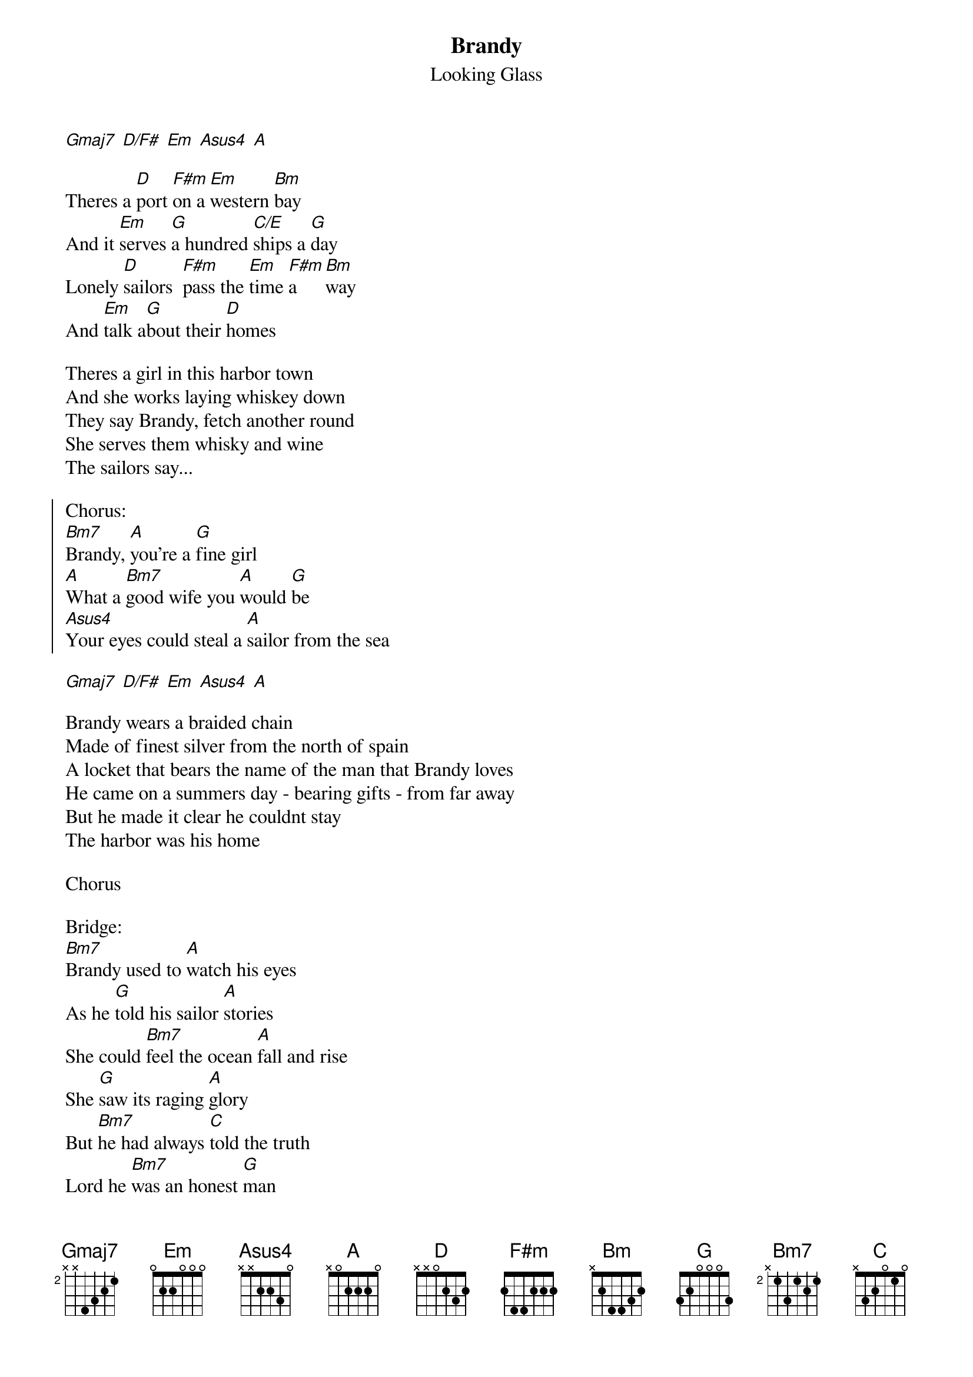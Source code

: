 {t:Brandy}
{st:Looking Glass}

[Gmaj7] [D/F#] [Em] [Asus4] [A]

Theres a [D]port [F#m]on a [Em]western [Bm]bay
And it [Em]serves [G]a hundred [C/E]ships a [G]day
Lonely [D]sailors  [F#m]pass the [Em]time [F#m]a[Bm]way
And [Em]talk a[G]bout their [D]homes

Theres a girl in this harbor town
And she works laying whiskey down
They say Brandy, fetch another round
She serves them whisky and wine
The sailors say...

{soc}
Chorus:
[Bm7]Brandy, [A]you're a [G]fine girl < you're a fine girl >
[A]What a [Bm7]good wife you [A]would [G]be < such a fine girl >
[Asus4]Your eyes could steal a [A]sailor from the sea
{eoc}

[Gmaj7] [D/F#] [Em] [Asus4] [A]

Brandy wears a braided chain
Made of finest silver from the north of spain
A locket that bears the name of the man that Brandy loves
He came on a summers day - bearing gifts - from far away
But he made it clear he couldnt stay
The harbor was his home

Chorus

Bridge:
[Bm7]Brandy used to [A]watch his eyes
As he [G]told his sailor [A]stories
She could [Bm7]feel the ocean [A]fall and rise
She [G]saw its raging [A]glory
But [Bm7]he had always [C]told the truth
Lord he [Bm7]was an honest [G]man
And [Asus4]Brandy does her [A]best to understand

At night when the bars close down
Brandy walks through a slient town
And loves a man who's not around
She still can hear him say
She hears him say...

Chorus
